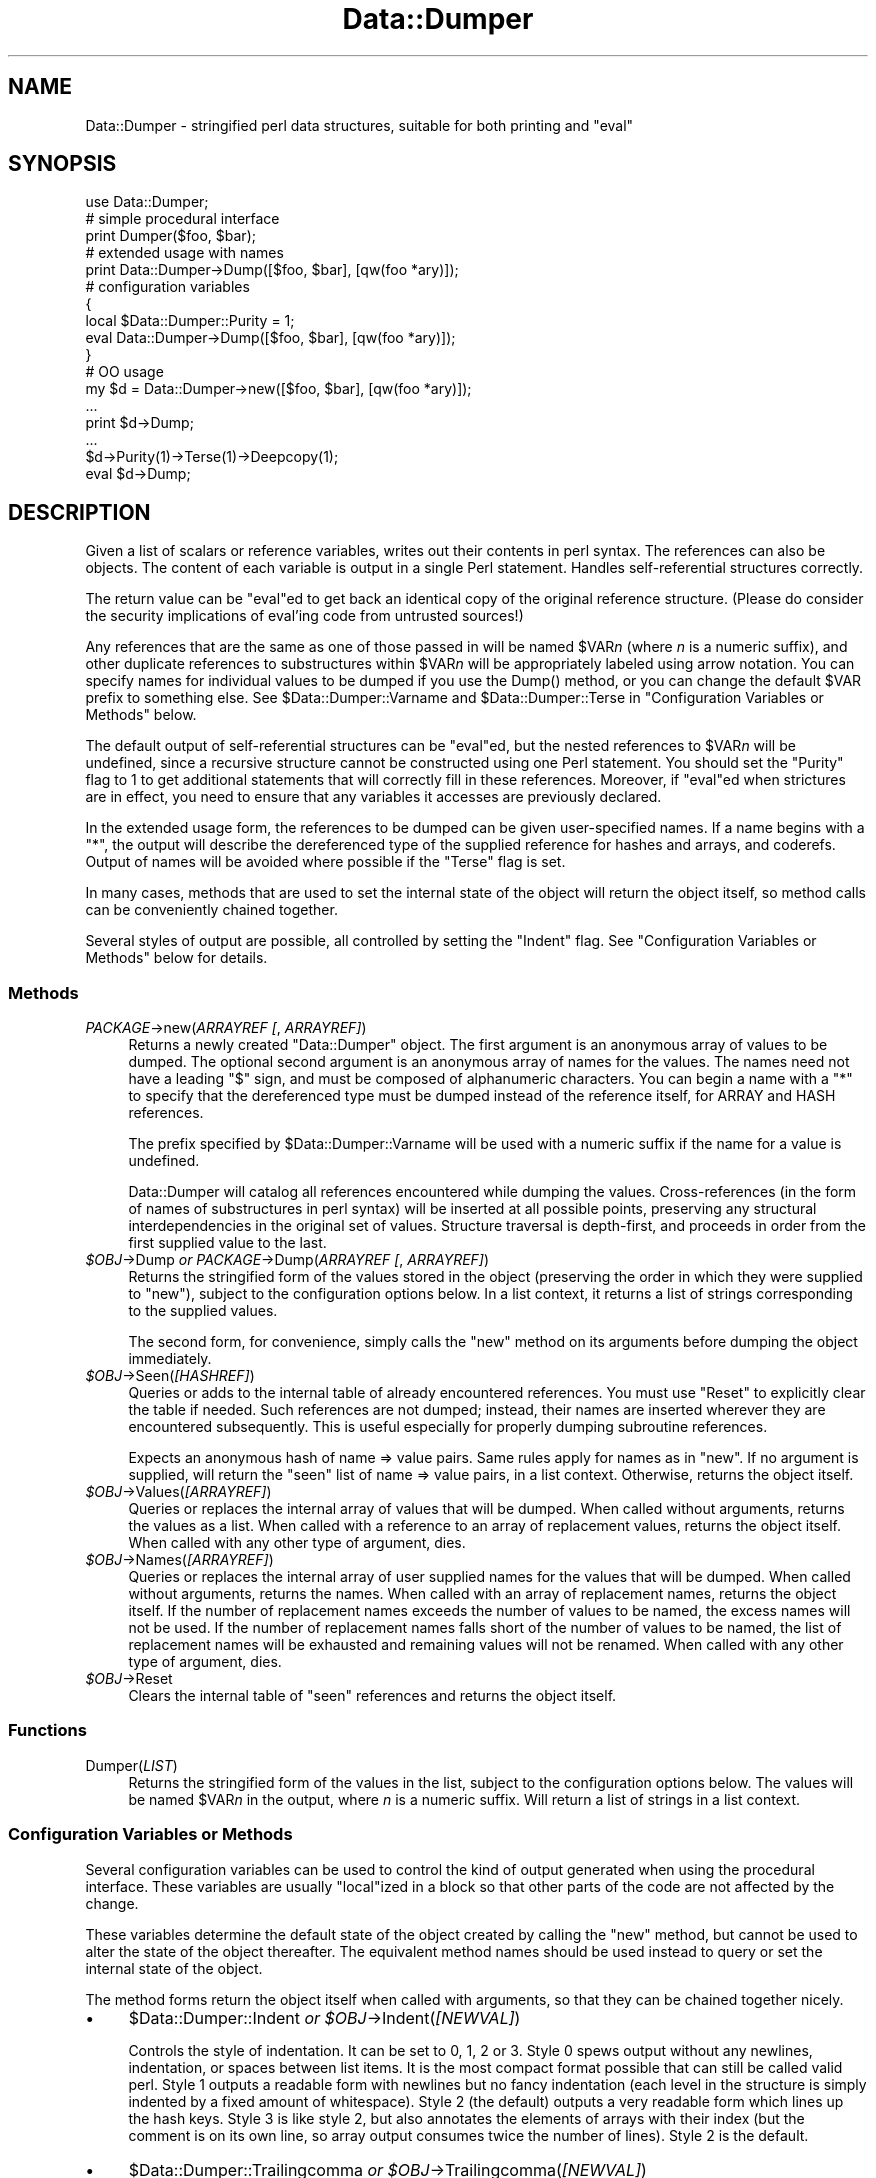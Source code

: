 .\" -*- mode: troff; coding: utf-8 -*-
.\" Automatically generated by Pod::Man 5.0102 (Pod::Simple 3.45)
.\"
.\" Standard preamble:
.\" ========================================================================
.de Sp \" Vertical space (when we can't use .PP)
.if t .sp .5v
.if n .sp
..
.de Vb \" Begin verbatim text
.ft CW
.nf
.ne \\$1
..
.de Ve \" End verbatim text
.ft R
.fi
..
.\" \*(C` and \*(C' are quotes in nroff, nothing in troff, for use with C<>.
.ie n \{\
.    ds C` ""
.    ds C' ""
'br\}
.el\{\
.    ds C`
.    ds C'
'br\}
.\"
.\" Escape single quotes in literal strings from groff's Unicode transform.
.ie \n(.g .ds Aq \(aq
.el       .ds Aq '
.\"
.\" If the F register is >0, we'll generate index entries on stderr for
.\" titles (.TH), headers (.SH), subsections (.SS), items (.Ip), and index
.\" entries marked with X<> in POD.  Of course, you'll have to process the
.\" output yourself in some meaningful fashion.
.\"
.\" Avoid warning from groff about undefined register 'F'.
.de IX
..
.nr rF 0
.if \n(.g .if rF .nr rF 1
.if (\n(rF:(\n(.g==0)) \{\
.    if \nF \{\
.        de IX
.        tm Index:\\$1\t\\n%\t"\\$2"
..
.        if !\nF==2 \{\
.            nr % 0
.            nr F 2
.        \}
.    \}
.\}
.rr rF
.\" ========================================================================
.\"
.IX Title "Data::Dumper 3"
.TH Data::Dumper 3 2024-04-16 "perl v5.40.0" "Perl Programmers Reference Guide"
.\" For nroff, turn off justification.  Always turn off hyphenation; it makes
.\" way too many mistakes in technical documents.
.if n .ad l
.nh
.SH NAME
Data::Dumper \- stringified perl data structures, suitable for both printing and "eval"
.SH SYNOPSIS
.IX Header "SYNOPSIS"
.Vb 1
\&    use Data::Dumper;
\&
\&    # simple procedural interface
\&    print Dumper($foo, $bar);
\&
\&    # extended usage with names
\&    print Data::Dumper\->Dump([$foo, $bar], [qw(foo *ary)]);
\&
\&    # configuration variables
\&    {
\&      local $Data::Dumper::Purity = 1;
\&      eval Data::Dumper\->Dump([$foo, $bar], [qw(foo *ary)]);
\&    }
\&
\&    # OO usage
\&    my $d = Data::Dumper\->new([$foo, $bar], [qw(foo *ary)]);
\&       ...
\&    print $d\->Dump;
\&       ...
\&    $d\->Purity(1)\->Terse(1)\->Deepcopy(1);
\&    eval $d\->Dump;
.Ve
.SH DESCRIPTION
.IX Header "DESCRIPTION"
Given a list of scalars or reference variables, writes out their contents in
perl syntax. The references can also be objects.  The content of each
variable is output in a single Perl statement.  Handles self-referential
structures correctly.
.PP
The return value can be \f(CW\*(C`eval\*(C'\fRed to get back an identical copy of the
original reference structure.  (Please do consider the security implications
of eval'ing code from untrusted sources!)
.PP
Any references that are the same as one of those passed in will be named
\&\f(CW$VAR\fR\fIn\fR (where \fIn\fR is a numeric suffix), and other duplicate references
to substructures within \f(CW$VAR\fR\fIn\fR will be appropriately labeled using arrow
notation.  You can specify names for individual values to be dumped if you
use the \f(CWDump()\fR method, or you can change the default \f(CW$VAR\fR prefix to
something else.  See \f(CW$Data::Dumper::Varname\fR and \f(CW$Data::Dumper::Terse\fR
in "Configuration Variables or Methods" below.
.PP
The default output of self-referential structures can be \f(CW\*(C`eval\*(C'\fRed, but the
nested references to \f(CW$VAR\fR\fIn\fR will be undefined, since a recursive
structure cannot be constructed using one Perl statement.  You should set the
\&\f(CW\*(C`Purity\*(C'\fR flag to 1 to get additional statements that will correctly fill in
these references.  Moreover, if \f(CW\*(C`eval\*(C'\fRed when strictures are in effect,
you need to ensure that any variables it accesses are previously declared.
.PP
In the extended usage form, the references to be dumped can be given
user-specified names.  If a name begins with a \f(CW\*(C`*\*(C'\fR, the output will
describe the dereferenced type of the supplied reference for hashes and
arrays, and coderefs.  Output of names will be avoided where possible if
the \f(CW\*(C`Terse\*(C'\fR flag is set.
.PP
In many cases, methods that are used to set the internal state of the
object will return the object itself, so method calls can be conveniently
chained together.
.PP
Several styles of output are possible, all controlled by setting
the \f(CW\*(C`Indent\*(C'\fR flag.  See "Configuration Variables or Methods" below
for details.
.SS Methods
.IX Subsection "Methods"
.IP "\fIPACKAGE\fR\->new(\fIARRAYREF [\fR, \fIARRAYREF]\fR)" 4
.IX Item "PACKAGE->new(ARRAYREF [, ARRAYREF])"
Returns a newly created \f(CW\*(C`Data::Dumper\*(C'\fR object.  The first argument is an
anonymous array of values to be dumped.  The optional second argument is an
anonymous array of names for the values.  The names need not have a leading
\&\f(CW\*(C`$\*(C'\fR sign, and must be composed of alphanumeric characters.  You can begin
a name with a \f(CW\*(C`*\*(C'\fR to specify that the dereferenced type must be dumped
instead of the reference itself, for ARRAY and HASH references.
.Sp
The prefix specified by \f(CW$Data::Dumper::Varname\fR will be used with a
numeric suffix if the name for a value is undefined.
.Sp
Data::Dumper will catalog all references encountered while dumping the
values. Cross-references (in the form of names of substructures in perl
syntax) will be inserted at all possible points, preserving any structural
interdependencies in the original set of values.  Structure traversal is
depth-first,  and proceeds in order from the first supplied value to
the last.
.ie n .IP "\fR\fI$OBJ\fR\fI\fR\->Dump  \fIor\fR  \fIPACKAGE\fR\->Dump(\fIARRAYREF [\fR, \fIARRAYREF]\fR)" 4
.el .IP "\fR\f(CI$OBJ\fR\fI\fR\->Dump  \fIor\fR  \fIPACKAGE\fR\->Dump(\fIARRAYREF [\fR, \fIARRAYREF]\fR)" 4
.IX Item "$OBJ->Dump or PACKAGE->Dump(ARRAYREF [, ARRAYREF])"
Returns the stringified form of the values stored in the object (preserving
the order in which they were supplied to \f(CW\*(C`new\*(C'\fR), subject to the
configuration options below.  In a list context, it returns a list
of strings corresponding to the supplied values.
.Sp
The second form, for convenience, simply calls the \f(CW\*(C`new\*(C'\fR method on its
arguments before dumping the object immediately.
.ie n .IP \fR\fI$OBJ\fR\fI\fR\->Seen(\fI[HASHREF]\fR) 4
.el .IP \fR\f(CI$OBJ\fR\fI\fR\->Seen(\fI[HASHREF]\fR) 4
.IX Item "$OBJ->Seen([HASHREF])"
Queries or adds to the internal table of already encountered references.
You must use \f(CW\*(C`Reset\*(C'\fR to explicitly clear the table if needed.  Such
references are not dumped; instead, their names are inserted wherever they
are encountered subsequently.  This is useful especially for properly
dumping subroutine references.
.Sp
Expects an anonymous hash of name => value pairs.  Same rules apply for names
as in \f(CW\*(C`new\*(C'\fR.  If no argument is supplied, will return the "seen" list of
name => value pairs, in a list context.  Otherwise, returns the object
itself.
.ie n .IP \fR\fI$OBJ\fR\fI\fR\->Values(\fI[ARRAYREF]\fR) 4
.el .IP \fR\f(CI$OBJ\fR\fI\fR\->Values(\fI[ARRAYREF]\fR) 4
.IX Item "$OBJ->Values([ARRAYREF])"
Queries or replaces the internal array of values that will be dumped.  When
called without arguments, returns the values as a list.  When called with a
reference to an array of replacement values, returns the object itself.  When
called with any other type of argument, dies.
.ie n .IP \fR\fI$OBJ\fR\fI\fR\->Names(\fI[ARRAYREF]\fR) 4
.el .IP \fR\f(CI$OBJ\fR\fI\fR\->Names(\fI[ARRAYREF]\fR) 4
.IX Item "$OBJ->Names([ARRAYREF])"
Queries or replaces the internal array of user supplied names for the values
that will be dumped.  When called without arguments, returns the names.  When
called with an array of replacement names, returns the object itself.  If the
number of replacement names exceeds the number of values to be named, the
excess names will not be used.  If the number of replacement names falls short
of the number of values to be named, the list of replacement names will be
exhausted and remaining values will not be renamed.  When
called with any other type of argument, dies.
.ie n .IP \fR\fI$OBJ\fR\fI\fR\->Reset 4
.el .IP \fR\f(CI$OBJ\fR\fI\fR\->Reset 4
.IX Item "$OBJ->Reset"
Clears the internal table of "seen" references and returns the object
itself.
.SS Functions
.IX Subsection "Functions"
.IP Dumper(\fILIST\fR) 4
.IX Item "Dumper(LIST)"
Returns the stringified form of the values in the list, subject to the
configuration options below.  The values will be named \f(CW$VAR\fR\fIn\fR in the
output, where \fIn\fR is a numeric suffix.  Will return a list of strings
in a list context.
.SS "Configuration Variables or Methods"
.IX Subsection "Configuration Variables or Methods"
Several configuration variables can be used to control the kind of output
generated when using the procedural interface.  These variables are usually
\&\f(CW\*(C`local\*(C'\fRized in a block so that other parts of the code are not affected by
the change.
.PP
These variables determine the default state of the object created by calling
the \f(CW\*(C`new\*(C'\fR method, but cannot be used to alter the state of the object
thereafter.  The equivalent method names should be used instead to query
or set the internal state of the object.
.PP
The method forms return the object itself when called with arguments,
so that they can be chained together nicely.
.IP \(bu 4
\&\f(CW$Data::Dumper::Indent\fR  \fIor\fR  \fR\f(CI$OBJ\fR\fI\fR\->Indent(\fI[NEWVAL]\fR)
.Sp
Controls the style of indentation.  It can be set to 0, 1, 2 or 3.  Style 0
spews output without any newlines, indentation, or spaces between list items.
It is the most compact format possible that can still be called valid perl.
Style 1 outputs a readable form with newlines but no fancy indentation (each
level in the structure is simply indented by a fixed amount of whitespace).
Style 2 (the default) outputs a very readable form which lines up the hash
keys.  Style 3 is like style 2, but also annotates the elements of arrays with
their index (but the comment is on its own line, so array output consumes
twice the number of lines).  Style 2 is the default.
.IP \(bu 4
\&\f(CW$Data::Dumper::Trailingcomma\fR  \fIor\fR  \fR\f(CI$OBJ\fR\fI\fR\->Trailingcomma(\fI[NEWVAL]\fR)
.Sp
Controls whether a comma is added after the last element of an array or
hash. Even when true, no comma is added between the last element of an array
or hash and a closing bracket when they appear on the same line. The default
is false.
.IP \(bu 4
\&\f(CW$Data::Dumper::Purity\fR  \fIor\fR  \fR\f(CI$OBJ\fR\fI\fR\->Purity(\fI[NEWVAL]\fR)
.Sp
Controls the degree to which the output can be \f(CW\*(C`eval\*(C'\fRed to recreate the
supplied reference structures.  Setting it to 1 will output additional perl
statements that will correctly recreate nested references.  The default is
0.
.IP \(bu 4
\&\f(CW$Data::Dumper::Pad\fR  \fIor\fR  \fR\f(CI$OBJ\fR\fI\fR\->Pad(\fI[NEWVAL]\fR)
.Sp
Specifies the string that will be prefixed to every line of the output.
Empty string by default.
.IP \(bu 4
\&\f(CW$Data::Dumper::Varname\fR  \fIor\fR  \fR\f(CI$OBJ\fR\fI\fR\->Varname(\fI[NEWVAL]\fR)
.Sp
Contains the prefix to use for tagging variable names in the output. The
default is "VAR".
.IP \(bu 4
\&\f(CW$Data::Dumper::Useqq\fR  \fIor\fR  \fR\f(CI$OBJ\fR\fI\fR\->Useqq(\fI[NEWVAL]\fR)
.Sp
When set, enables the use of double quotes for representing string values.
Whitespace other than space will be represented as \f(CW\*(C`[\en\et\er]\*(C'\fR, "unsafe"
characters will be backslashed, and unprintable characters will be output as
quoted octal integers.  The default is 0.
.IP \(bu 4
\&\f(CW$Data::Dumper::Terse\fR  \fIor\fR  \fR\f(CI$OBJ\fR\fI\fR\->Terse(\fI[NEWVAL]\fR)
.Sp
When set, Data::Dumper will emit single, non-self-referential values as
atoms/terms rather than statements.  This means that the \f(CW$VAR\fR\fIn\fR names
will be avoided where possible, but be advised that such output may not
always be parseable by \f(CW\*(C`eval\*(C'\fR.
.IP \(bu 4
\&\f(CW$Data::Dumper::Freezer\fR  \fIor\fR  $\fIOBJ\fR\->Freezer(\fI[NEWVAL]\fR)
.Sp
Can be set to a method name, or to an empty string to disable the feature.
Data::Dumper will invoke that method via the object before attempting to
stringify it.  This method can alter the contents of the object (if, for
instance, it contains data allocated from C), and even rebless it in a
different package.  The client is responsible for making sure the specified
method can be called via the object, and that the object ends up containing
only perl data types after the method has been called.  Defaults to an empty
string.
.Sp
If an object does not support the method specified (determined using
\&\fBUNIVERSAL::can()\fR) then the call will be skipped.  If the method dies a
warning will be generated.
.IP \(bu 4
\&\f(CW$Data::Dumper::Toaster\fR  \fIor\fR  $\fIOBJ\fR\->Toaster(\fI[NEWVAL]\fR)
.Sp
Can be set to a method name, or to an empty string to disable the feature.
Data::Dumper will emit a method call for any objects that are to be dumped
using the syntax \f(CW\*(C`bless(DATA, CLASS)\->METHOD()\*(C'\fR.  Note that this means that
the method specified will have to perform any modifications required on the
object (like creating new state within it, and/or reblessing it in a
different package) and then return it.  The client is responsible for making
sure the method can be called via the object, and that it returns a valid
object.  Defaults to an empty string.
.IP \(bu 4
\&\f(CW$Data::Dumper::Deepcopy\fR  \fIor\fR  $\fIOBJ\fR\->Deepcopy(\fI[NEWVAL]\fR)
.Sp
Can be set to a boolean value to enable deep copies of structures.
Cross-referencing will then only be done when absolutely essential
(i.e., to break reference cycles).  Default is 0.
.IP \(bu 4
\&\f(CW$Data::Dumper::Quotekeys\fR  \fIor\fR  $\fIOBJ\fR\->Quotekeys(\fI[NEWVAL]\fR)
.Sp
Can be set to a boolean value to control whether hash keys are quoted.
A defined false value will avoid quoting hash keys when it looks like a simple
string.  Default is 1, which will always enclose hash keys in quotes.
.IP \(bu 4
\&\f(CW$Data::Dumper::Bless\fR  \fIor\fR  $\fIOBJ\fR\->Bless(\fI[NEWVAL]\fR)
.Sp
Can be set to a string that specifies an alternative to the \f(CW\*(C`bless\*(C'\fR
builtin operator used to create objects.  A function with the specified
name should exist, and should accept the same arguments as the builtin.
Default is \f(CW\*(C`bless\*(C'\fR.
.IP \(bu 4
\&\f(CW$Data::Dumper::Pair\fR  \fIor\fR  $\fIOBJ\fR\->Pair(\fI[NEWVAL]\fR)
.Sp
Can be set to a string that specifies the separator between hash keys
and values. To dump nested hash, array and scalar values to JavaScript,
use: \f(CW\*(C`$Data::Dumper::Pair = \*(Aq : \*(Aq;\*(C'\fR. Implementing \f(CW\*(C`bless\*(C'\fR in JavaScript
is left as an exercise for the reader.
A function with the specified name exists, and accepts the same arguments
as the builtin.
.Sp
Default is: \f(CW\*(C` => \*(C'\fR.
.IP \(bu 4
\&\f(CW$Data::Dumper::Maxdepth\fR  \fIor\fR  $\fIOBJ\fR\->Maxdepth(\fI[NEWVAL]\fR)
.Sp
Can be set to a positive integer that specifies the depth beyond which
we don't venture into a structure.  Has no effect when
\&\f(CW\*(C`Data::Dumper::Purity\*(C'\fR is set.  (Useful in debugger when we often don't
want to see more than enough).  Default is 0, which means there is
no maximum depth.
.IP \(bu 4
\&\f(CW$Data::Dumper::Maxrecurse\fR  \fIor\fR  $\fIOBJ\fR\->Maxrecurse(\fI[NEWVAL]\fR)
.Sp
Can be set to a positive integer that specifies the depth beyond which
recursion into a structure will throw an exception.  This is intended
as a security measure to prevent perl running out of stack space when
dumping an excessively deep structure.  Can be set to 0 to remove the
limit.  Default is 1000.
.IP \(bu 4
\&\f(CW$Data::Dumper::Useperl\fR  \fIor\fR  $\fIOBJ\fR\->Useperl(\fI[NEWVAL]\fR)
.Sp
Can be set to a boolean value which controls whether the pure Perl
implementation of \f(CW\*(C`Data::Dumper\*(C'\fR is used. The \f(CW\*(C`Data::Dumper\*(C'\fR module is
a dual implementation, with almost all functionality written in both
pure Perl and also in XS ('C'). Since the XS version is much faster, it
will always be used if possible. This option lets you override the
default behavior, usually for testing purposes only. Default is 0, which
means the XS implementation will be used if possible.
.IP \(bu 4
\&\f(CW$Data::Dumper::Sortkeys\fR  \fIor\fR  $\fIOBJ\fR\->Sortkeys(\fI[NEWVAL]\fR)
.Sp
Can be set to a boolean value to control whether hash keys are dumped in
sorted order. A true value will cause the keys of all hashes to be
dumped in Perl's default sort order. Can also be set to a subroutine
reference which will be called for each hash that is dumped. In this
case \f(CW\*(C`Data::Dumper\*(C'\fR will call the subroutine once for each hash,
passing it the reference of the hash. The purpose of the subroutine is
to return a reference to an array of the keys that will be dumped, in
the order that they should be dumped. Using this feature, you can
control both the order of the keys, and which keys are actually used. In
other words, this subroutine acts as a filter by which you can exclude
certain keys from being dumped. Default is 0, which means that hash keys
are not sorted.
.IP \(bu 4
\&\f(CW$Data::Dumper::Deparse\fR  \fIor\fR  $\fIOBJ\fR\->Deparse(\fI[NEWVAL]\fR)
.Sp
Can be set to a boolean value to control whether code references are
turned into perl source code. If set to a true value, \f(CW\*(C`B::Deparse\*(C'\fR
will be used to get the source of the code reference. In older versions,
using this option imposed a significant performance penalty when dumping
parts of a data structure other than code references, but that is no
longer the case.
.Sp
Caution : use this option only if you know that your coderefs will be
properly reconstructed by \f(CW\*(C`B::Deparse\*(C'\fR.
.IP \(bu 4
\&\f(CW$Data::Dumper::Sparseseen\fR \fIor\fR  $\fIOBJ\fR\->Sparseseen(\fI[NEWVAL]\fR)
.Sp
By default, Data::Dumper builds up the "seen" hash of scalars that
it has encountered during serialization. This is very expensive.
This seen hash is necessary to support and even just detect circular
references. It is exposed to the user via the \f(CWSeen()\fR call both
for writing and reading.
.Sp
If you, as a user, do not need explicit access to the "seen" hash,
then you can set the \f(CW\*(C`Sparseseen\*(C'\fR option to allow Data::Dumper
to eschew building the "seen" hash for scalars that are known not
to possess more than one reference. This speeds up serialization
considerably if you use the XS implementation.
.Sp
Note: If you turn on \f(CW\*(C`Sparseseen\*(C'\fR, then you must not rely on the
content of the seen hash since its contents will be an
implementation detail!
.SS Exports
.IX Subsection "Exports"
.IP Dumper 4
.IX Item "Dumper"
.SH EXAMPLES
.IX Header "EXAMPLES"
Run these code snippets to get a quick feel for the behavior of this
module.  When you are through with these examples, you may want to
add or change the various configuration variables described above,
to see their behavior.  (See the testsuite in the Data::Dumper
distribution for more examples.)
.PP
.Vb 1
\&    use Data::Dumper;
\&
\&    package Foo;
\&    sub new {bless {\*(Aqa\*(Aq => 1, \*(Aqb\*(Aq => sub { return "foo" }}, $_[0]};
\&
\&    package Fuz;                       # a weird REF\-REF\-SCALAR object
\&    sub new {bless \e($_ = \e \*(Aqfu\e\*(Aqz\*(Aq), $_[0]};
\&
\&    package main;
\&    $foo = Foo\->new;
\&    $fuz = Fuz\->new;
\&    $boo = [ 1, [], "abcd", \e*foo,
\&             {1 => \*(Aqa\*(Aq, 023 => \*(Aqb\*(Aq, 0x45 => \*(Aqc\*(Aq},
\&             \e\e"p\eq\e\*(Aqr", $foo, $fuz];
\&
\&    ########
\&    # simple usage
\&    ########
\&
\&    $bar = eval(Dumper($boo));
\&    print($@) if $@;
\&    print Dumper($boo), Dumper($bar);  # pretty print (no array indices)
\&
\&    $Data::Dumper::Terse = 1;        # don\*(Aqt output names where feasible
\&    $Data::Dumper::Indent = 0;       # turn off all pretty print
\&    print Dumper($boo), "\en";
\&
\&    $Data::Dumper::Indent = 1;       # mild pretty print
\&    print Dumper($boo);
\&
\&    $Data::Dumper::Indent = 3;       # pretty print with array indices
\&    print Dumper($boo);
\&
\&    $Data::Dumper::Useqq = 1;        # print strings in double quotes
\&    print Dumper($boo);
\&
\&    $Data::Dumper::Pair = " : ";     # specify hash key/value separator
\&    print Dumper($boo);
\&
\&
\&    ########
\&    # recursive structures
\&    ########
\&
\&    @c = (\*(Aqc\*(Aq);
\&    $c = \e@c;
\&    $b = {};
\&    $a = [1, $b, $c];
\&    $b\->{a} = $a;
\&    $b\->{b} = $a\->[1];
\&    $b\->{c} = $a\->[2];
\&    print Data::Dumper\->Dump([$a,$b,$c], [qw(a b c)]);
\&
\&
\&    $Data::Dumper::Purity = 1;         # fill in the holes for eval
\&    print Data::Dumper\->Dump([$a, $b], [qw(*a b)]); # print as @a
\&    print Data::Dumper\->Dump([$b, $a], [qw(*b a)]); # print as %b
\&
\&
\&    $Data::Dumper::Deepcopy = 1;       # avoid cross\-refs
\&    print Data::Dumper\->Dump([$b, $a], [qw(*b a)]);
\&
\&
\&    $Data::Dumper::Purity = 0;         # avoid cross\-refs
\&    print Data::Dumper\->Dump([$b, $a], [qw(*b a)]);
\&
\&    ########
\&    # deep structures
\&    ########
\&
\&    $a = "pearl";
\&    $b = [ $a ];
\&    $c = { \*(Aqb\*(Aq => $b };
\&    $d = [ $c ];
\&    $e = { \*(Aqd\*(Aq => $d };
\&    $f = { \*(Aqe\*(Aq => $e };
\&    print Data::Dumper\->Dump([$f], [qw(f)]);
\&
\&    $Data::Dumper::Maxdepth = 3;       # no deeper than 3 refs down
\&    print Data::Dumper\->Dump([$f], [qw(f)]);
\&
\&
\&    ########
\&    # object\-oriented usage
\&    ########
\&
\&    $d = Data::Dumper\->new([$a,$b], [qw(a b)]);
\&    $d\->Seen({\*(Aq*c\*(Aq => $c});            # stash a ref without printing it
\&    $d\->Indent(3);
\&    print $d\->Dump;
\&    $d\->Reset\->Purity(0);              # empty the seen cache
\&    print join "\-\-\-\-\en", $d\->Dump;
\&
\&
\&    ########
\&    # persistence
\&    ########
\&
\&    package Foo;
\&    sub new { bless { state => \*(Aqawake\*(Aq }, shift }
\&    sub Freeze {
\&        my $s = shift;
\&        print STDERR "preparing to sleep\en";
\&        $s\->{state} = \*(Aqasleep\*(Aq;
\&        return bless $s, \*(AqFoo::ZZZ\*(Aq;
\&    }
\&
\&    package Foo::ZZZ;
\&    sub Thaw {
\&        my $s = shift;
\&        print STDERR "waking up\en";
\&        $s\->{state} = \*(Aqawake\*(Aq;
\&        return bless $s, \*(AqFoo\*(Aq;
\&    }
\&
\&    package main;
\&    use Data::Dumper;
\&    $a = Foo\->new;
\&    $b = Data::Dumper\->new([$a], [\*(Aqc\*(Aq]);
\&    $b\->Freezer(\*(AqFreeze\*(Aq);
\&    $b\->Toaster(\*(AqThaw\*(Aq);
\&    $c = $b\->Dump;
\&    print $c;
\&    $d = eval $c;
\&    print Data::Dumper\->Dump([$d], [\*(Aqd\*(Aq]);
\&
\&
\&    ########
\&    # symbol substitution (useful for recreating CODE refs)
\&    ########
\&
\&    sub foo { print "foo speaking\en" }
\&    *other = \e&foo;
\&    $bar = [ \e&other ];
\&    $d = Data::Dumper\->new([\e&other,$bar],[\*(Aq*other\*(Aq,\*(Aqbar\*(Aq]);
\&    $d\->Seen({ \*(Aq*foo\*(Aq => \e&foo });
\&    print $d\->Dump;
\&
\&
\&    ########
\&    # sorting and filtering hash keys
\&    ########
\&
\&    $Data::Dumper::Sortkeys = \e&my_filter;
\&    my $foo = { map { (ord, "$_$_$_") } \*(AqI\*(Aq..\*(AqQ\*(Aq };
\&    my $bar = { %$foo };
\&    my $baz = { reverse %$foo };
\&    print Dumper [ $foo, $bar, $baz ];
\&
\&    sub my_filter {
\&        my ($hash) = @_;
\&        # return an array ref containing the hash keys to dump
\&        # in the order that you want them to be dumped
\&        return [
\&          # Sort the keys of %$foo in reverse numeric order
\&            $hash eq $foo ? (sort {$b <=> $a} keys %$hash) :
\&          # Only dump the odd number keys of %$bar
\&            $hash eq $bar ? (grep {$_ % 2} keys %$hash) :
\&          # Sort keys in default order for all other hashes
\&            (sort keys %$hash)
\&        ];
\&    }
.Ve
.SH BUGS
.IX Header "BUGS"
Due to limitations of Perl subroutine call semantics, you cannot pass an
array or hash.  Prepend it with a \f(CW\*(C`\e\*(C'\fR to pass its reference instead.  This
will be remedied in time, now that Perl has subroutine prototypes.
For now, you need to use the extended usage form, and prepend the
name with a \f(CW\*(C`*\*(C'\fR to output it as a hash or array.
.PP
\&\f(CW\*(C`Data::Dumper\*(C'\fR cheats with CODE references.  If a code reference is
encountered in the structure being processed (and if you haven't set
the \f(CW\*(C`Deparse\*(C'\fR flag), an anonymous subroutine that
contains the string '"DUMMY"' will be inserted in its place, and a warning
will be printed if \f(CW\*(C`Purity\*(C'\fR is set.  You can \f(CW\*(C`eval\*(C'\fR the result, but bear
in mind that the anonymous sub that gets created is just a placeholder.
Even using the \f(CW\*(C`Deparse\*(C'\fR flag will in some cases produce results that
behave differently after being passed to \f(CW\*(C`eval\*(C'\fR; see the documentation
for B::Deparse.
.PP
SCALAR objects have the weirdest looking \f(CW\*(C`bless\*(C'\fR workaround.
.SS NOTE
.IX Subsection "NOTE"
Different runs of Perl will have different
ordering of hash keys.  The change was done for greater security,
see "Algorithmic Complexity Attacks" in perlsec.  This means that
different runs of Perl will have different Data::Dumper outputs if
the data contains hashes.  If you need to have identical Data::Dumper
outputs from different runs of Perl, use the environment variable
PERL_HASH_SEED, see "PERL_HASH_SEED" in perlrun.  Using this restores
the old (platform-specific) ordering: an even prettier solution might
be to use the \f(CW\*(C`Sortkeys\*(C'\fR filter of Data::Dumper.
.SH AUTHOR
.IX Header "AUTHOR"
Gurusamy Sarathy        gsar@activestate.com
.PP
Copyright (c) 1996\-2019 Gurusamy Sarathy. All rights reserved.
This program is free software; you can redistribute it and/or
modify it under the same terms as Perl itself.
.SH VERSION
.IX Header "VERSION"
Version 2.189
.SH "SEE ALSO"
.IX Header "SEE ALSO"
\&\fBperl\fR\|(1)
